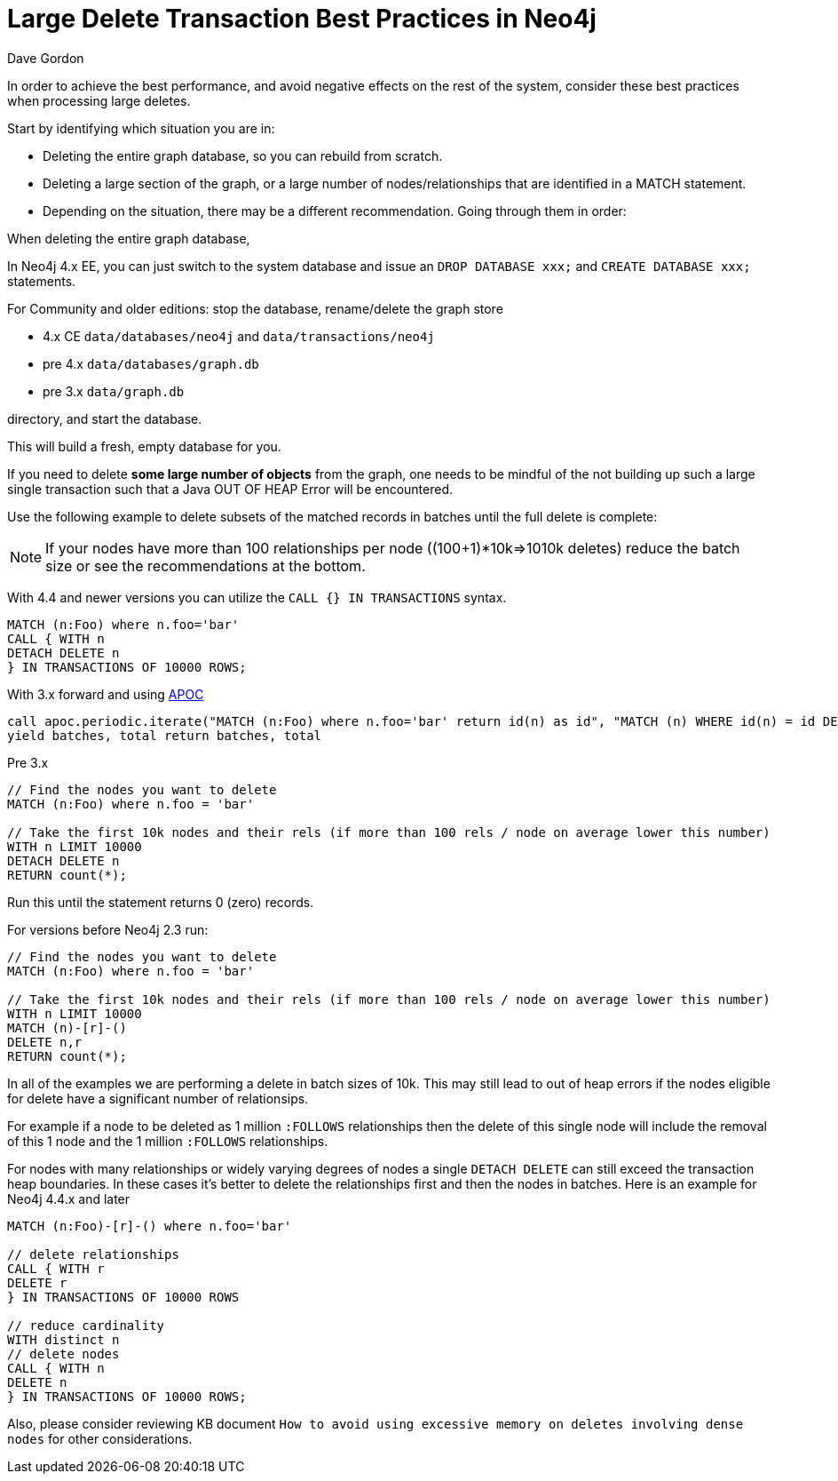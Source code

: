 = Large Delete Transaction Best Practices in Neo4j
:slug: large-delete-transaction-best-practices-in-neo4j
:zendesk-id: 206103818
:author: Dave Gordon
:neo4j-versions: 2.3, 3.0, 3.1, 3.2, 3.3
:tags: cypher,transaction,memory,garbage collection,heap
:category: operations

In order to achieve the best performance, and avoid negative effects on the rest of the system, consider these best practices when processing large deletes.

Start by identifying which situation you are in:

* Deleting the entire graph database, so you can rebuild from scratch.
* Deleting a large section of the graph, or a large number of nodes/relationships that are identified in a MATCH statement.
* Depending on the situation, there may be a different recommendation. Going through them in order:


When deleting the entire graph database, 

In Neo4j 4.x EE, you can just switch to the system database and issue an `DROP DATABASE xxx;` and `CREATE DATABASE xxx;` statements.

For Community and older editions: stop the database, rename/delete the graph store 

* 4.x CE `data/databases/neo4j` and `data/transactions/neo4j`
* pre 4.x `data/databases/graph.db`
* pre 3.x `data/graph.db`

directory, and start the database.

This will build a fresh, empty database for you.

If you need to delete *some large number of objects* from the graph, one needs to be mindful of the not building up such a large single transaction such that a Java OUT OF HEAP Error will be encountered.  


Use the following example to delete subsets of the matched records in batches until the full delete is complete:

NOTE: If your nodes have more than 100 relationships per node ((100+1)*10k=>1010k deletes) reduce the batch size or see the recommendations at the bottom.

With 4.4 and newer versions you can utilize the `CALL {} IN TRANSACTIONS` syntax.

[source,cypher]
----
MATCH (n:Foo) where n.foo='bar'
CALL { WITH n
DETACH DELETE n
} IN TRANSACTIONS OF 10000 ROWS;
----

With 3.x forward and using https://github.com/neo4j-contrib/neo4j-apoc-procedures[APOC]

[source,cypher]
----
call apoc.periodic.iterate("MATCH (n:Foo) where n.foo='bar' return id(n) as id", "MATCH (n) WHERE id(n) = id DETACH DELETE n", {batchSize:10000})
yield batches, total return batches, total
----

Pre 3.x
[source,cypher]
----
// Find the nodes you want to delete
MATCH (n:Foo) where n.foo = 'bar'

// Take the first 10k nodes and their rels (if more than 100 rels / node on average lower this number)
WITH n LIMIT 10000
DETACH DELETE n
RETURN count(*);
----

Run this until the statement returns 0 (zero) records.

For versions before Neo4j 2.3 run:

[source,cypher]
----
// Find the nodes you want to delete
MATCH (n:Foo) where n.foo = 'bar'

// Take the first 10k nodes and their rels (if more than 100 rels / node on average lower this number)
WITH n LIMIT 10000
MATCH (n)-[r]-()
DELETE n,r
RETURN count(*);
----

In all of the examples we are performing a delete in batch sizes of 10k.
This may still lead to out of heap errors if the nodes eligible for delete have a significant number of relationsips.   

For example if a node to be deleted as 1 million `:FOLLOWS` relationships then the delete of this single node will include the removal of this 1 node and the 1 million `:FOLLOWS` relationships.

For nodes with many relationships or widely varying degrees of nodes a single `DETACH DELETE` can still exceed the transaction heap boundaries.
In these cases it's better to delete the relationships first and then the nodes in batches.
Here is an example for Neo4j 4.4.x and later

[source,cypher]
----
MATCH (n:Foo)-[r]-() where n.foo='bar'

// delete relationships
CALL { WITH r
DELETE r
} IN TRANSACTIONS OF 10000 ROWS

// reduce cardinality
WITH distinct n
// delete nodes
CALL { WITH n
DELETE n
} IN TRANSACTIONS OF 10000 ROWS;
----

Also, please consider reviewing KB document `How to avoid using excessive memory on deletes involving dense nodes` for other 
considerations.

